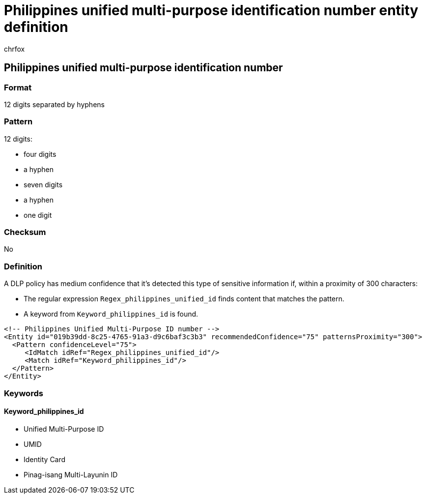 = Philippines unified multi-purpose identification number entity definition
:audience: Admin
:author: chrfox
:description: Philippines unified multi-purpose identification number sensitive information type entity definition.
:f1.keywords: ["CSH"]
:f1_keywords: ["ms.o365.cc.UnifiedDLPRuleContainsSensitiveInformation"]
:feedback_system: None
:hideEdit: true
:manager: laurawi
:ms.author: chrfox
:ms.collection: ["M365-security-compliance"]
:ms.date:
:ms.localizationpriority: medium
:ms.service: O365-seccomp
:ms.topic: reference
:recommendations: false
:search.appverid: MET150

== Philippines unified multi-purpose identification number

=== Format

12 digits separated by hyphens

=== Pattern

12 digits:

* four digits
* a hyphen
* seven digits
* a hyphen
* one digit

=== Checksum

No

=== Definition

A DLP policy has medium confidence that it's detected this type of sensitive information if, within a proximity of 300 characters:

* The regular expression `Regex_philippines_unified_id` finds content that matches the pattern.
* A keyword from `Keyword_philippines_id` is found.

[,xml]
----
<!-- Philippines Unified Multi-Purpose ID number -->
<Entity id="019b39dd-8c25-4765-91a3-d9c6baf3c3b3" recommendedConfidence="75" patternsProximity="300">
  <Pattern confidenceLevel="75">
     <IdMatch idRef="Regex_philippines_unified_id"/>
     <Match idRef="Keyword_philippines_id"/>
  </Pattern>
</Entity>
----

=== Keywords

==== Keyword_philippines_id

* Unified Multi-Purpose ID
* UMID
* Identity Card
* Pinag-isang Multi-Layunin ID
